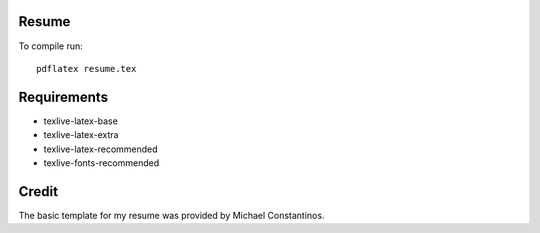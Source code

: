 Resume
======

To compile run::

	pdflatex resume.tex


Requirements
=============

- texlive-latex-base
- texlive-latex-extra
- texlive-latex-recommended
- texlive-fonts-recommended


Credit
=======

The basic template for my resume was provided by Michael Constantinos.
